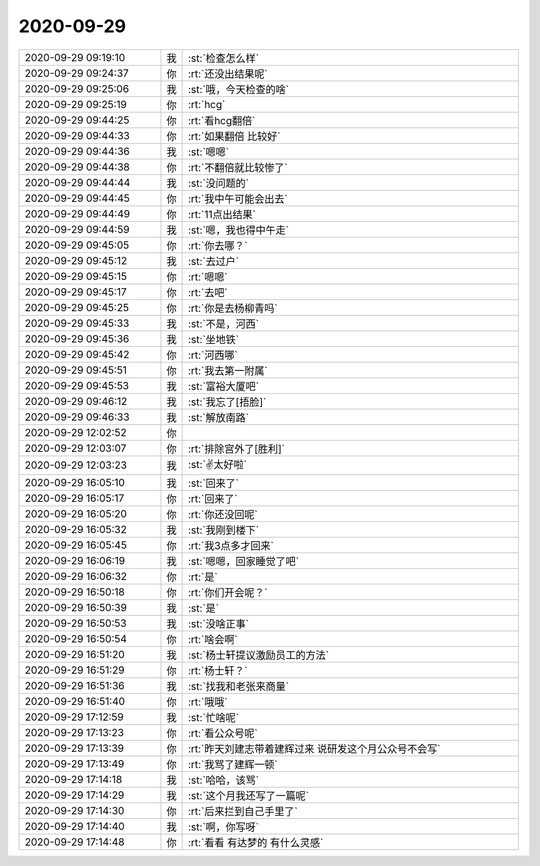 2020-09-29
-------------

.. list-table::
   :widths: 25, 1, 60

   * - 2020-09-29 09:19:10
     - 我
     - :st:`检查怎么样`
   * - 2020-09-29 09:24:37
     - 你
     - :rt:`还没出结果呢`
   * - 2020-09-29 09:25:06
     - 我
     - :st:`哦，今天检查的啥`
   * - 2020-09-29 09:25:19
     - 你
     - :rt:`hcg`
   * - 2020-09-29 09:44:25
     - 你
     - :rt:`看hcg翻倍`
   * - 2020-09-29 09:44:33
     - 你
     - :rt:`如果翻倍 比较好`
   * - 2020-09-29 09:44:36
     - 我
     - :st:`嗯嗯`
   * - 2020-09-29 09:44:38
     - 你
     - :rt:`不翻倍就比较惨了`
   * - 2020-09-29 09:44:44
     - 我
     - :st:`没问题的`
   * - 2020-09-29 09:44:45
     - 你
     - :rt:`我中午可能会出去`
   * - 2020-09-29 09:44:49
     - 你
     - :rt:`11点出结果`
   * - 2020-09-29 09:44:59
     - 我
     - :st:`嗯，我也得中午走`
   * - 2020-09-29 09:45:05
     - 你
     - :rt:`你去哪？`
   * - 2020-09-29 09:45:12
     - 我
     - :st:`去过户`
   * - 2020-09-29 09:45:15
     - 你
     - :rt:`嗯嗯`
   * - 2020-09-29 09:45:17
     - 你
     - :rt:`去吧`
   * - 2020-09-29 09:45:25
     - 你
     - :rt:`你是去杨柳青吗`
   * - 2020-09-29 09:45:33
     - 我
     - :st:`不是，河西`
   * - 2020-09-29 09:45:36
     - 我
     - :st:`坐地铁`
   * - 2020-09-29 09:45:42
     - 你
     - :rt:`河西哪`
   * - 2020-09-29 09:45:51
     - 你
     - :rt:`我去第一附属`
   * - 2020-09-29 09:45:53
     - 我
     - :st:`富裕大厦吧`
   * - 2020-09-29 09:46:12
     - 我
     - :st:`我忘了[捂脸]`
   * - 2020-09-29 09:46:33
     - 我
     - :st:`解放南路`
   * - 2020-09-29 12:02:52
     - 你
     - .. image:: /images/368733.jpg
          :width: 100px
   * - 2020-09-29 12:03:07
     - 你
     - :rt:`排除宫外了[胜利]`
   * - 2020-09-29 12:03:23
     - 我
     - :st:`✌️太好啦`
   * - 2020-09-29 16:05:10
     - 我
     - :st:`回来了`
   * - 2020-09-29 16:05:17
     - 你
     - :rt:`回来了`
   * - 2020-09-29 16:05:20
     - 你
     - :rt:`你还没回呢`
   * - 2020-09-29 16:05:32
     - 我
     - :st:`我刚到楼下`
   * - 2020-09-29 16:05:45
     - 你
     - :rt:`我3点多才回来`
   * - 2020-09-29 16:06:19
     - 我
     - :st:`嗯嗯，回家睡觉了吧`
   * - 2020-09-29 16:06:32
     - 你
     - :rt:`是`
   * - 2020-09-29 16:50:18
     - 你
     - :rt:`你们开会呢？`
   * - 2020-09-29 16:50:39
     - 我
     - :st:`是`
   * - 2020-09-29 16:50:53
     - 我
     - :st:`没啥正事`
   * - 2020-09-29 16:50:54
     - 你
     - :rt:`啥会啊`
   * - 2020-09-29 16:51:20
     - 我
     - :st:`杨士轩提议激励员工的方法`
   * - 2020-09-29 16:51:29
     - 你
     - :rt:`杨士轩？`
   * - 2020-09-29 16:51:36
     - 我
     - :st:`找我和老张来商量`
   * - 2020-09-29 16:51:40
     - 你
     - :rt:`哦哦`
   * - 2020-09-29 17:12:59
     - 我
     - :st:`忙啥呢`
   * - 2020-09-29 17:13:23
     - 你
     - :rt:`看公众号呢`
   * - 2020-09-29 17:13:39
     - 你
     - :rt:`昨天刘建志带着建辉过来 说研发这个月公众号不会写`
   * - 2020-09-29 17:13:49
     - 你
     - :rt:`我骂了建辉一顿`
   * - 2020-09-29 17:14:18
     - 我
     - :st:`哈哈，该骂`
   * - 2020-09-29 17:14:29
     - 我
     - :st:`这个月我还写了一篇呢`
   * - 2020-09-29 17:14:30
     - 你
     - :rt:`后来拦到自己手里了`
   * - 2020-09-29 17:14:40
     - 我
     - :st:`啊，你写呀`
   * - 2020-09-29 17:14:48
     - 你
     - :rt:`看看 有达梦的 有什么灵感`